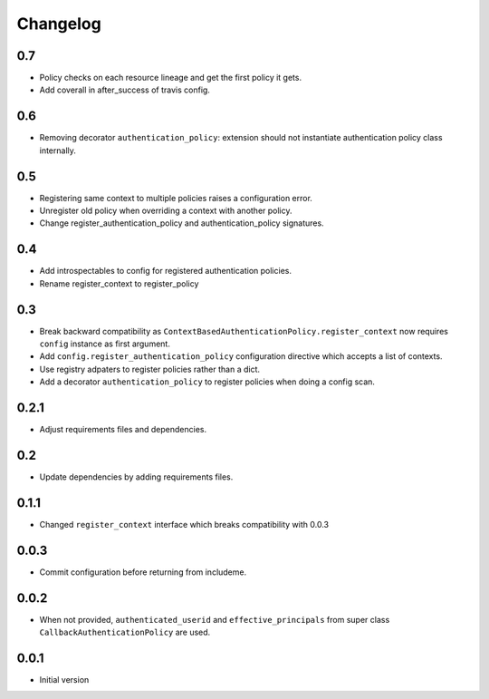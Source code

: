 Changelog
=========

0.7
---

* Policy checks on each resource lineage and get the first policy it gets.
* Add coverall in after_success of travis config.

0.6
---

* Removing decorator ``authentication_policy``: extension should not
  instantiate authentication policy class internally.

0.5
---

* Registering same context to multiple policies raises a configuration error.
* Unregister old policy when overriding a context with another policy.
* Change register_authentication_policy and authentication_policy signatures.

0.4
---

* Add introspectables to config for registered authentication policies.
* Rename register_context to register_policy

0.3
---

* Break backward compatibility as
  ``ContextBasedAuthenticationPolicy.register_context`` now requires ``config``
  instance as first argument.
* Add ``config.register_authentication_policy`` configuration directive which
  accepts a list of contexts.
* Use registry adpaters to register policies rather than a dict.
* Add a decorator ``authentication_policy`` to register policies when doing
  a config scan.

0.2.1
-----

* Adjust requirements files and dependencies.

0.2
---

* Update dependencies by adding requirements files.

0.1.1
-----

* Changed ``register_context`` interface which breaks compatibility with 0.0.3

0.0.3
-----

* Commit configuration before returning from includeme.


0.0.2
-----

* When not provided, ``authenticated_userid`` and ``effective_principals`` from
  super class ``CallbackAuthenticationPolicy`` are used.


0.0.1
-----

* Initial version
